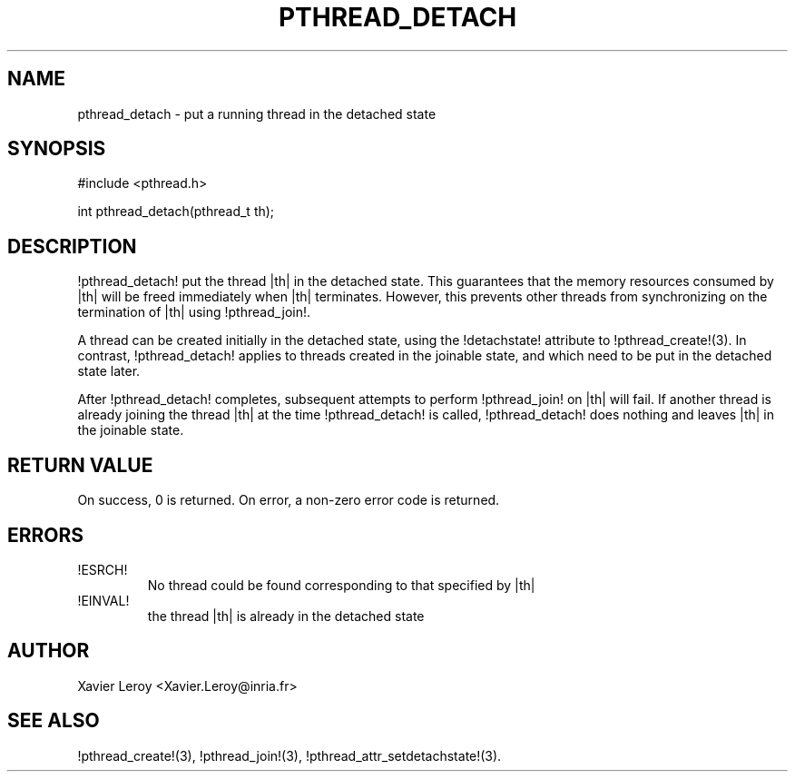 .TH PTHREAD_DETACH 3 LinuxThreads

.SH NAME
pthread_detach \- put a running thread in the detached state

.SH SYNOPSIS
#include <pthread.h>

int pthread_detach(pthread_t th);

.SH DESCRIPTION
!pthread_detach! put the thread |th| in the detached state. This
guarantees that the memory resources consumed by |th| will be freed
immediately when |th| terminates. However, this prevents other threads
from synchronizing on the termination of |th| using !pthread_join!.

A thread can be created initially in the detached state, using the
!detachstate! attribute to !pthread_create!(3). In contrast,
!pthread_detach! applies to threads created in the joinable state, and
which need to be put in the detached state later.

After !pthread_detach! completes, subsequent attempts to perform
!pthread_join! on |th| will fail. If another thread is already joining
the thread |th| at the time !pthread_detach! is called,
!pthread_detach! does nothing and leaves |th| in the joinable state.

.SH "RETURN VALUE"
On success, 0 is returned. On error, a non-zero error code is returned.

.SH ERRORS
.TP
!ESRCH!
No thread could be found corresponding to that specified by |th|
.TP
!EINVAL!
the thread |th| is already in the detached state

.SH AUTHOR
Xavier Leroy <Xavier.Leroy@inria.fr>

.SH "SEE ALSO"
!pthread_create!(3),
!pthread_join!(3),
!pthread_attr_setdetachstate!(3).